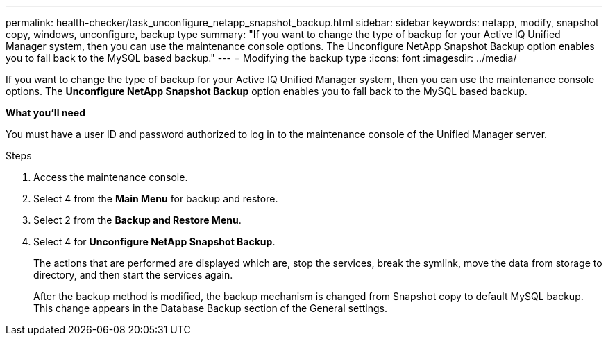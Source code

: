 ---
permalink: health-checker/task_unconfigure_netapp_snapshot_backup.html
sidebar: sidebar
keywords: netapp, modify, snapshot copy, windows, unconfigure, backup type
summary: "If you want to change the type of backup for your Active IQ Unified Manager system, then you can use the maintenance console options. The Unconfigure NetApp Snapshot Backup option enables you to fall back to the MySQL based backup."
---
= Modifying the backup type
:icons: font
:imagesdir: ../media/

[.lead]
If you want to change the type of backup for your Active IQ Unified Manager system, then you can use the maintenance console options. The *Unconfigure NetApp Snapshot Backup* option enables you to fall back to the MySQL based backup.

*What you'll need*

You must have a user ID and password authorized to log in to the maintenance console of the Unified Manager server.

.Steps
. Access the maintenance console.
. Select 4 from the *Main Menu* for backup and restore.
. Select 2 from the *Backup and Restore Menu*.
. Select 4 for *Unconfigure NetApp Snapshot Backup*.
+
The actions that are performed are displayed which are, stop the services, break the symlink, move the data from storage to directory, and then start the services again.
+
After the backup method is modified, the backup mechanism is changed from Snapshot copy to default MySQL backup. This change appears in the Database Backup section of the General settings.
